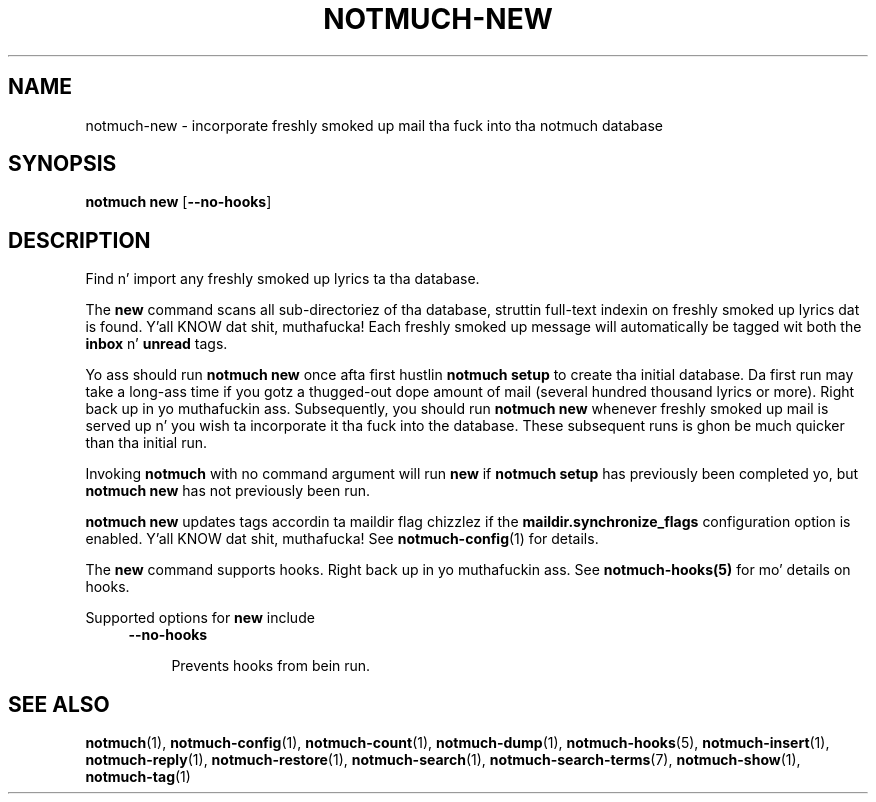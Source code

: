 .TH NOTMUCH-NEW 1 2013-08-03 "Notmuch 0.16"
.SH NAME
notmuch-new \- incorporate freshly smoked up mail tha fuck into tha notmuch database
.SH SYNOPSIS

.B notmuch new
.RB "[" --no-hooks "]"

.SH DESCRIPTION

Find n' import any freshly smoked up lyrics ta tha database.

The
.B new
command scans all sub-directoriez of tha database, struttin
full-text indexin on freshly smoked up lyrics dat is found. Y'all KNOW dat shit, muthafucka! Each freshly smoked up message
will automatically be tagged wit both the
.BR inbox " n' " unread
tags.

Yo ass should run
.B "notmuch new"
once afta first hustlin
.B "notmuch setup"
to create tha initial database. Da first run may take a long-ass time if
you gotz a thugged-out dope amount of mail (several hundred thousand
lyrics or more). Right back up in yo muthafuckin ass. Subsequently, you should run
.B "notmuch new"
whenever freshly smoked up mail is served up n' you wish ta incorporate it tha fuck into the
database. These subsequent runs is ghon be much quicker than tha initial
run.

Invoking
.B notmuch
with no command argument will run
.B new
if
.B "notmuch setup"
has previously been completed yo, but
.B "notmuch new"
has not previously been run.

.B "notmuch new"
updates tags accordin ta maildir flag chizzlez if the
.B "maildir.synchronize_flags"
configuration option is enabled. Y'all KNOW dat shit, muthafucka! See \fBnotmuch-config\fR(1) for
details.

The
.B new
command supports hooks. Right back up in yo muthafuckin ass. See  \fBnotmuch-hooks(5)\fR
for mo' details on hooks.

Supported options for
.B new
include
.RS 4
.TP 4
.BR \-\-no\-hooks

Prevents hooks from bein run.
.RE
.RE
.SH SEE ALSO

\fBnotmuch\fR(1), \fBnotmuch-config\fR(1), \fBnotmuch-count\fR(1),
\fBnotmuch-dump\fR(1), \fBnotmuch-hooks\fR(5), \fBnotmuch-insert\fR(1),
\fBnotmuch-reply\fR(1), \fBnotmuch-restore\fR(1), \fBnotmuch-search\fR(1),
\fBnotmuch-search-terms\fR(7), \fBnotmuch-show\fR(1),
\fBnotmuch-tag\fR(1)
